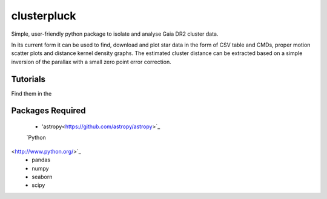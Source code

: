 clusterpluck
============
Simple, user-friendly python package to isolate and analyse Gaia DR2 cluster data.

In its current form it can be used to find, download and plot star data in the form of CSV table and CMDs, proper motion scatter plots and distance kernel density graphs. The estimated cluster distance can be extracted based on a simple inversion of the parallax with a small zero point error correction.

Tutorials
---------
Find them in the 

Packages Required
-----------------
  - 'astropy<https://github.com/astropy/astropy>`_
  `Python
<http://www.python.org/>`_
  - pandas
  - numpy
  - seaborn
  - scipy
